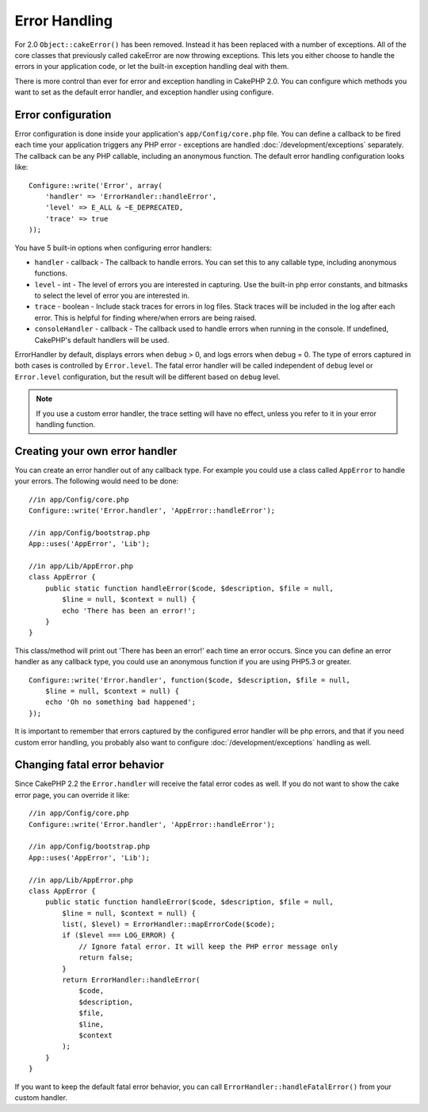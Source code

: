 Error Handling
##############

For 2.0 ``Object::cakeError()`` has been removed. Instead it has been replaced with
a number of exceptions. All of the core classes that previously called cakeError
are now throwing exceptions. This lets you either choose to handle the errors
in your application code, or let the built-in exception handling deal with them.

There is more control than ever for error and exception handling in CakePHP 2.0.
You can configure which methods you want to set as the default error handler,
and exception handler using configure.

Error configuration
===================

Error configuration is done inside your application's ``app/Config/core.php``
file. You can define a callback to be fired each time your application triggers
any PHP error - exceptions are handled :doc:`/development/exceptions` separately.
The callback can be any PHP callable, including an anonymous function. The
default error handling configuration looks like::

    Configure::write('Error', array(
        'handler' => 'ErrorHandler::handleError',
        'level' => E_ALL & ~E_DEPRECATED,
        'trace' => true
    ));

You have 5 built-in options when configuring error handlers:

* ``handler`` - callback - The callback to handle errors. You can set this to any
  callable type, including anonymous functions.
* ``level`` - int - The level of errors you are interested in capturing. Use the
  built-in php error constants, and bitmasks to select the level of error you
  are interested in.
* ``trace`` - boolean - Include stack traces for errors in log files. Stack traces
  will be included in the log after each error. This is helpful for finding
  where/when errors are being raised.
* ``consoleHandler`` - callback - The callback used to handle errors when
  running in the console. If undefined, CakePHP's default handlers will be
  used.

ErrorHandler by default, displays errors when ``debug`` > 0, and logs errors when
debug = 0. The type of errors captured in both cases is controlled by ``Error.level``.
The fatal error handler will be called independent of ``debug`` level or ``Error.level``
configuration, but the result will be different based on ``debug`` level.

.. note::

    If you use a custom error handler, the trace setting will have no effect,
    unless you refer to it in your error handling function.

.. versionadded:: 2.2
    The ``Error.consoleHandler`` option was added in 2.2.

.. versionchanged:: 2.2
    The ``Error.handler`` and ``Error.consoleHandler`` will receive the fatal error
    codes as well. The default behavior is show a page to internal server error
    (``debug`` disabled) or a page with the message, file and line (``debug`` enabled).

Creating your own error handler
===============================

You can create an error handler out of any callback type. For example you could
use a class called ``AppError`` to handle your errors. The following would
need to be done::

    //in app/Config/core.php
    Configure::write('Error.handler', 'AppError::handleError');

    //in app/Config/bootstrap.php
    App::uses('AppError', 'Lib');

    //in app/Lib/AppError.php
    class AppError {
        public static function handleError($code, $description, $file = null,
            $line = null, $context = null) {
            echo 'There has been an error!';
        }
    }

This class/method will print out 'There has been an error!' each time an error
occurs. Since you can define an error handler as any callback type, you could
use an anonymous function if you are using PHP5.3 or greater. ::

    Configure::write('Error.handler', function($code, $description, $file = null,
        $line = null, $context = null) {
        echo 'Oh no something bad happened';
    });

It is important to remember that errors captured by the configured error handler will be php
errors, and that if you need custom error handling, you probably also want to configure
:doc:`/development/exceptions` handling as well.


Changing fatal error behavior
=============================

Since CakePHP 2.2 the ``Error.handler`` will receive the fatal error codes as well.
If you do not want to show the cake error page, you can override it like::

    //in app/Config/core.php
    Configure::write('Error.handler', 'AppError::handleError');

    //in app/Config/bootstrap.php
    App::uses('AppError', 'Lib');

    //in app/Lib/AppError.php
    class AppError {
        public static function handleError($code, $description, $file = null,
            $line = null, $context = null) {
            list(, $level) = ErrorHandler::mapErrorCode($code);
            if ($level === LOG_ERROR) {
                // Ignore fatal error. It will keep the PHP error message only
                return false;
            }
            return ErrorHandler::handleError(
                $code,
                $description,
                $file,
                $line,
                $context
            );
        }
    }

If you want to keep the default fatal error behavior, you can call ``ErrorHandler::handleFatalError()``
from your custom handler.


.. meta::
    :title lang=en: Error Handling
    :keywords lang=en: stack traces,error constants,error array,default displays,anonymous functions,error handlers,default error,error level,exception handler,php error,error handler,write error,core classes,exception handling,configuration error,application code,callback,custom error,exceptions,bitmasks,fatal error
